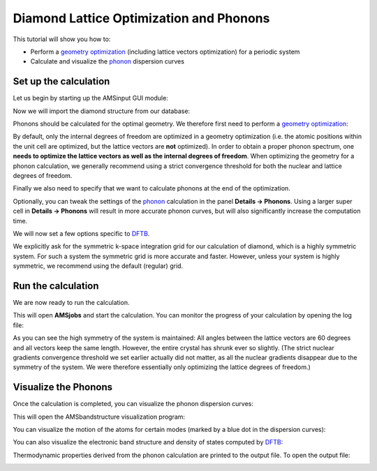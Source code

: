 .. This tutorial has been recorded: examples/tutorials/ams-phonons
.. Keep the recording in sync so it may be used to generate the images!

.. _Diamond_lattice_optim:

Diamond Lattice Optimization and Phonons
****************************************

This tutorial will show you how to:

* Perform a |GO| (including lattice vectors optimization) for a periodic system
* Calculate and visualize the |phonon| dispersion curves

Set up the calculation
======================

Let us begin by starting up the AMSinput GUI module:

.. rst-class:: steps

  \
    | 1. Start **AMSjobs**
    | 2. Click on **SCM → New Input**. This will open **AMSinput**
    | 3. In **AMSinput**, select the DFTB panel: |ADFPanel| **→** |DFTBPanel|


Now we will import the diamond structure from our database:

.. rst-class:: steps

  \
    | 1. Search for **Diamond** in the **search box** |Search|
    | 2. Select **Crystals → C**

.. image:: /Images/DiamondOptimizationAndPhonons/phonons_import_diamond.png


Phonons should be calculated for the optimal geometry. We therefore first need to perform a |GO|:

.. rst-class:: steps

  \
    | In the **Main panel**
    | 1. Select **Task → Geometry Optimization**

By default, only the internal degrees of freedom are optimized in a geometry optimization (i.e. the atomic positions within the unit cell are optimized, but the lattice vectors are **not** optimized).
In order to obtain a proper phonon spectrum, one **needs to optimize the lattice vectors as well as the internal degrees of freedom**.
When optimizing the geometry for a phonon calculation, we generally recommend using a strict convergence threshold for both the nuclear and lattice degrees of freedom.

.. rst-class:: steps

  \
    | 1. Click on **Details → Geometry Optimization**
    | 2. **Tick** the **Optimize Lattice** check-box
    | 3. Set the **Gradient Convergence** threshold to **1e-4** Hartree/Angstrom
    | 4. Set the **Stress energy per atom** threshold to **1e-5** Hartree

.. image:: /Images/DiamondOptimizationAndPhonons/phonons_geo_opt_details.png

Finally we also need to specify that we want to calculate phonons at the end of the optimization.

.. rst-class:: steps

  \
    | 1. Switch to the **Properties → Phonons and Elastic tensor** panel
    | 2. **Tick** the **Phonons** check-box

Optionally, you can tweak the settings of the |phonon| calculation in the panel **Details → Phonons**. Using a larger super cell in **Details → Phonons** will result in more accurate phonon curves, but will also significantly increase the computation time.

.. image:: /Images/DiamondOptimizationAndPhonons/phonons_enabled.png

We will now set a few options specific to |DFTB|.

.. rst-class:: steps

  \
    | 1. Go to the **Main panel**
    | 2. Select **Model → SCC-DFTB**
    | 2. Select **Parameter Directory → DFTB.org/mio-1-1**
    | 3. Go to the **Details → K-Space Integration** panel
    | 4. Set **K-space grid type** to **Symmetric**

.. image:: /Images/DiamondOptimizationAndPhonons/phonons_kspace.png

We explicitly ask for the symmetric k-space integration grid for our calculation of diamond, which is a highly symmetric system. For such a system the symmetric grid is more accurate and faster. However, unless your system is highly symmetric, we recommend using the default (regular) grid.


Run the calculation
===================

We are now ready to run the calculation.

.. rst-class:: steps

  \
    | 1. Click on **File → Save** and name it "diamond_phonons"
    | 2. Click on **File → Run**


This will open **AMSjobs** and start the calculation. You can monitor the progress of your calculation by opening the log file:

.. rst-class:: steps

  \
    | In **AMSjobs**:
    | 1. Right-click on your job and select **Logfile** to see the log file
    | 2. Right-click on your job and select **Movie** to monitor the progress of the geometry optimization
    | 3. Click on **Graph → Lattice Vectors** to monitor also the lattice optimization
    | 3. Wait for the calculation to finish. It should only take a couple of steps.

.. image:: /Images/DiamondOptimizationAndPhonons/phonons_opt.png

As you can see the high symmetry of the system is maintained: All angles between the lattice vectors are 60 degrees and all vectors keep the same length.
However, the entire crystal has shrunk ever so slightly.
(The strict nuclear gradients convergence threshold we set earlier actually did not matter, as all the nuclear gradients disappear due to the symmetry of the system. We were therefore essentially only optimizing the lattice degrees of freedom.)


Visualize the Phonons
=====================

Once the calculation is completed, you can visualize the phonon dispersion curves:

.. rst-class:: steps

  \
    | In **AMSjobs**, right-click on your job and select **Band Structure**

This will open the AMSbandstructure visualization program:

.. image:: /Images/DiamondOptimizationAndPhonons/phonons_dispersion.png


You can visualize the motion of the atoms for certain modes (marked by a blue dot in the dispersion curves):

.. rst-class:: steps

  \
    | Click on one of the "Modes" dots in the phonon dispersion curves


.. image:: /Images/DiamondOptimizationAndPhonons/phonons_modes.png


You can also visualize the electronic band structure and density of states computed by |DFTB|:

.. rst-class:: steps

  \
    | In the AMSbandstructure module, click on **Options → Bandstructure**


.. image:: /Images/DiamondOptimizationAndPhonons/phonons_band_structure.png



Thermodynamic properties derived from the phonon calculation are printed to the output file. To open the output file:

.. rst-class:: steps

  \
    | In **AMSjobs**, right-click on your job and select **Output**
    | In **AMSoutput**, search for "Thermo"


.. image:: /Images/DiamondOptimizationAndPhonons/phonons_out_thermo.png


.. |GO| replace:: `geometry optimization <../../AMS/Tasks/Geometry_Optimization.html>`__

.. |DFTB| replace:: `DFTB <../../DFTB/index.html>`__

.. |phonon| replace:: `phonon <../../AMS/Vibrational_Spectroscopy.html#phonons>`__
